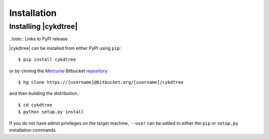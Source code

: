 ############
Installation
############

Installing |cykdtree|
=====================

..todo:: Links to PyPI release

|cykdtree| can be installed from either PyPI using ``pip``::

   $ pip install cykdtree

or by cloning the `Mercurial <https://mercurial.selenic.com/>`_ Bitbucket `repository <https://bitbucket.org/langmm/cykdtree>`_::

   $ hg clone https://[username]@bitbucket.org/[username]/cykdtree

and then building the distribution.::

   $ cd cykdtree
   $ python setup.py install

If you do not have admin privileges on the target machine, ``--user`` can be added to either the ``pip`` or ``setup.py`` installation commands.
